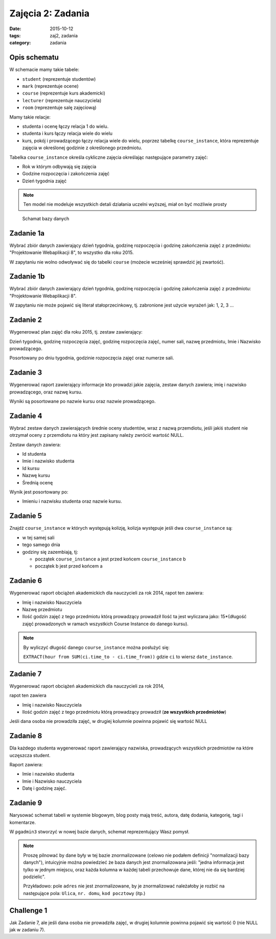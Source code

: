 Zajęcia 2: Zadania
==================

:date: 2015-10-12
:tags: zaj2, zadania
:category: zadania

Opis schematu
-------------

W schemacie mamy takie tabele:

* ``student`` (reprezentuje studentów)
* ``mark`` (reprezentuje ocene)
* ``course``  (reprezentuje kurs akademicki)
* ``lecturer`` (reprezentuje nauczyciela)
* ``room`` (reprezentuje salę zajęciową)

Mamy takie relacje:

* studenta i ocenę łączy relacja 1 do wielu.
* studenta i kurs łączy relacja wiele do wielu
* kurs, pokój i prowadzącego łączy relacja wiele do wielu, poprzez tabelkę
  ``course_instance``, która reprezentuje zajęcia w określonej godzinie
  z określonego przedmiotu.

Tabelka ``course_instance`` określa cykliczne zajęcia określając następujące
parametry zajęć:

* Rok w którym odbywają się zajęcia
* Godzine rozpoczęcia i zakończenia zajęć 
* Dzień tygodnia zajęć

.. note::

  Ten model nie modeluje wszystkich detali działania uczelni wyższej, miał on
  być możliwie prosty


.. figure:: zaj2/zaj2-schema.svg

  Schamat bazy danych

Zadanie 1a
----------

Wybrać zbiór danych zawierający dzień tygodnia, godzinę rozpoczęcia i
godzinę zakończenia zajęć z przedmiotu: "Projektowanie Webaplikacji 8",
to wszystko dla roku 2015.

W zapytaniu nie wolno odwoływać się do tabelki ``course`` (możecie
wcześniej sprawdzić jej zwartość).

Zadanie 1b
----------

Wybrać zbiór danych zawierający dzień tygodnia, godzinę rozpoczęcia i
godzinę zakończenia zajęć z przedmiotu: "Projektowanie Webaplikacji 8".

W zapytaniu nie może pojawić się literał stałoprzecinkowy, tj. zabronione
jest użycie wyrażeń jak: 1, 2, 3 ...


Zadanie 2
---------

Wygenerować plan zajęć dla roku 2015, tj. zestaw zawierający:

Dzień tygodnia, godzinę rozpoczęcia zajęć, godzinę rozpoczęcia zajęć, numer sali, nazwę przedmiotu, Imie i Nazwisko prowadzącego.

Posortowany po dniu tygodnia, godzinie rozpoczęcia zajęć oraz numerze sali.

Zadanie 3
---------


Wygenerować raport zawierający informacje kto prowadzi jakie zajęcia,
zestaw danych zawiera; imię i nazwisko prowadzącego, oraz nazwę kursu.

Wyniki są posortowane po nazwie kursu oraz nazwie prowadzącego.


Zadanie 4
---------

Wybrać zestaw danych zawierających średnie oceny studentów,
wraz z nazwą przemdiotu, jeśli jakiś student nie otrzymał oceny z przemdiotu
na który jest zapisany należy zwrócić wartość NULL.

Zestaw danych zawiera:

* Id studenta
* Imie i nazwisko studenta
* Id kursu
* Nazwę kursu
* Średnią ocenę 

Wynik jest posortowany po:

* Imieniu i nazwisku studenta oraz nazwie kursu.

Zadanie 5
---------

Znajdź ``course_instance`` w których występują kolizję, kolizja występuje jeśli
dwa ``course_instance`` są:

* w tej samej sali
* tego samego dnia
* godziny się zazembiają, tj:

  * początek ``course_instance`` a jest przed końcem ``course_instance`` b
  * początek b jest przed końcem a

Zadanie 6
---------

Wygenerować raport obciążeń akademickich dla nauczycieli za rok 2014,
rapot ten zawiera:

* Imię i nazwisko Nauczyciela
* Nazwę przedmiotu
* Ilość godzin zajęć z tego przedmiotu którą prowadzący prowadził
  Ilość ta jest wyliczana jako: 15*(długość zajęć prowadzonych w ramach
  wszystkich Course Instance do danego kursu).


.. note::

  By wyliczyć długość danego ``course_instance`` można posłużyć się:

  ``EXTRACT(hour from SUM(ci.time_to - ci.time_from))`` gdzie ``ci`` to
  wiersz ``date_instance``.

Zadanie 7
---------

Wygenerować raport obciążeń akademickich dla nauczycieli za rok 2014,

rapot ten zawiera

* Imię i nazwisko Nauczyciela
* Ilość godzin zajęć z tego przedmiotu którą prowadzący prowadził
  (**ze wszystkich przedmiotów**)

Jeśli dana osoba nie prowadziła zajęć, w drugiej kolumnie
powinna pojawić się wartość NULL

Zadanie 8
---------

Dla każdego studenta wygenerować raport zawierający nazwiska, prowadzących
wszystkich przedmiotów na które uczęszcza student.

Raport zawiera:

* Imie i nazwisko studenta
* Imie i Nazwisko nauczyciela
* Datę i godzinę zajęć.


Zadanie 9
---------

Narysować schemat tabeli w systemie blogowym, blog posty mają treść,
autora, datę dodania, kategorię, tagi i komentarze.

W ``pgadmin3`` stworzyć w nowej bazie danych, schemat reprezentujący Wasz pomysł.

.. note::

  Proszę pilnować by dane były w tej bazie znormalizowane (celowo nie podałem
  definicji "normalizacji bazy danych"), intuicyjnie można powiedzieć że
  baza danych jest znormalizowana jeśli: "jedna informacja jest tylko
  w jednym miejscu, oraz każda kolumna w każdej tabeli przechowuje
  dane, której nie da się bardziej podzielic".

  Przykładowo: pole ``adres`` nie jest znormalizowane, by je znormalizować
  należałoby je rozbić na następujące pola: ``Ulica``, ``nr. domu``,
  ``kod pocztowy`` (itp.)





Challenge 1
-----------

Jak Zadanie 7, ale jeśli dana osoba nie prowadziła zajęć, w drugiej kolumnie
powinna pojawić się wartość 0 (nie NULL jak w zadaniu 7).




